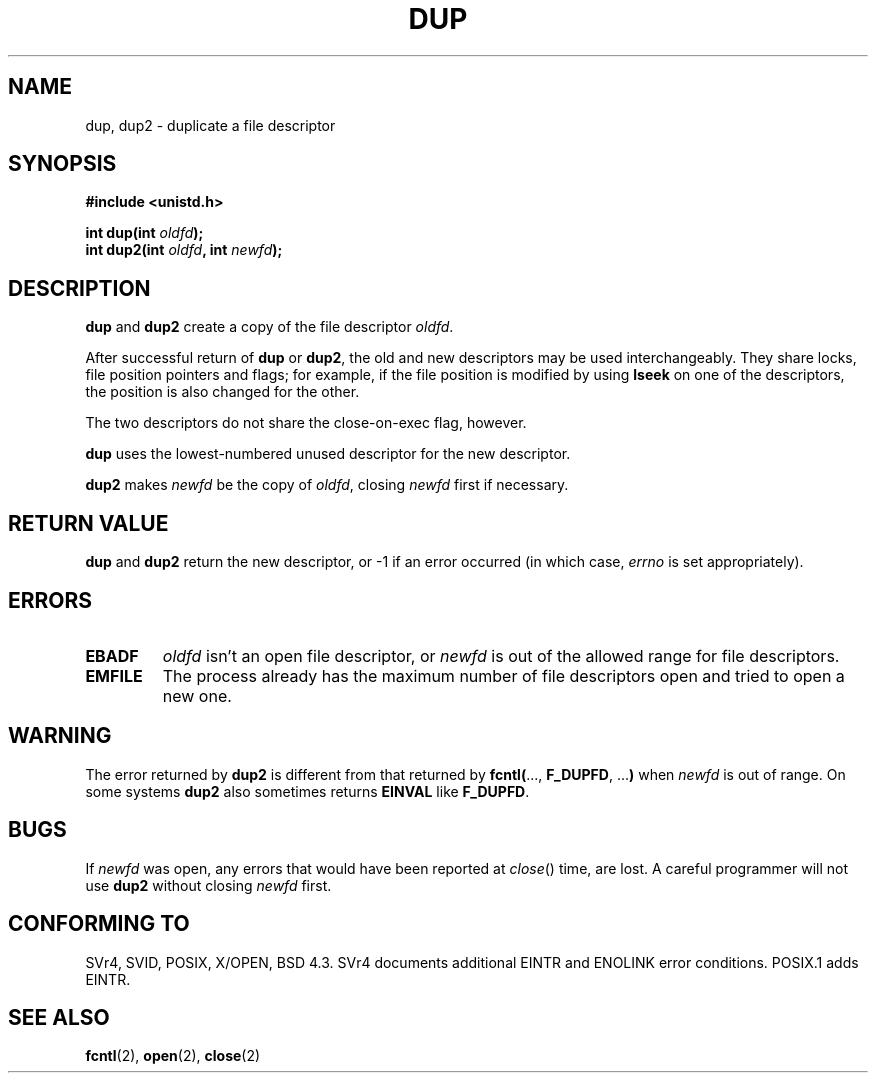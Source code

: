 .\" Hey Emacs! This file is -*- nroff -*- source.
.\"
.\" This manpage is Copyright (C) 1992 Drew Eckhardt;
.\"                               1993 Michael Haardt, Ian Jackson.
.\"
.\" Permission is granted to make and distribute verbatim copies of this
.\" manual provided the copyright notice and this permission notice are
.\" preserved on all copies.
.\"
.\" Permission is granted to copy and distribute modified versions of this
.\" manual under the conditions for verbatim copying, provided that the
.\" entire resulting derived work is distributed under the terms of a
.\" permission notice identical to this one
.\" 
.\" Since the Linux kernel and libraries are constantly changing, this
.\" manual page may be incorrect or out-of-date.  The author(s) assume no
.\" responsibility for errors or omissions, or for damages resulting from
.\" the use of the information contained herein.  The author(s) may not
.\" have taken the same level of care in the production of this manual,
.\" which is licensed free of charge, as they might when working
.\" professionally.
.\" 
.\" Formatted or processed versions of this manual, if unaccompanied by
.\" the source, must acknowledge the copyright and authors of this work.
.\"
.\" Modified 1993-07-21, Rik Faith <faith@cs.unc.edu>
.\" Modified 1994-08-21, Michael Chastain <mec@shell.portal.com>:
.\"   Fixed typoes.
.\" Modified 1997-01-31, Eric S. Raymond <esr@thyrsus.com>
.\" Modified 2002-09-28, aeb
.\"
.TH DUP 2 1994-08-21 "Linux 1.1.46" "Linux Programmer's Manual"
.SH NAME
dup, dup2 \- duplicate a file descriptor
.SH SYNOPSIS
.nf
.B #include <unistd.h>
.sp
.BI "int dup(int " oldfd );
.BI "int dup2(int " oldfd ", int " newfd );
.fi
.SH DESCRIPTION
.BR dup " and " dup2
create a copy of the file descriptor
.IR oldfd .

After successful return of \fBdup\fR or \fBdup2\fR,
the old and new descriptors may be used interchangeably. They share
locks, file position pointers and flags; for example, if the file
position is modified by using
.B lseek
on one of the descriptors, the position is also changed for the other.

The two descriptors do not share the close-on-exec flag, however.

.B dup
uses the lowest-numbered unused descriptor for the new descriptor.

.B dup2
.RI "makes " newfd " be the copy of " oldfd ", closing " newfd
first if necessary.
.SH "RETURN VALUE"
.BR dup " and " dup2
return the new descriptor, or \-1 if an error occurred (in which case,
.I errno
is set appropriately).
.SH ERRORS
.TP
.B EBADF
.I oldfd
isn't an open file descriptor, or
.I newfd
is out of the allowed range for file descriptors.
.TP
.B EMFILE
The process already has the maximum number of file
descriptors open and tried to open a new one.
.SH WARNING
The error returned by
.B dup2
is different from that returned by
.BR fcntl( "..., " F_DUPFD ", ..." )
when
.I newfd
is out of range. On some systems
.B dup2
also sometimes returns
.B EINVAL
like
.BR F_DUPFD .
.SH BUGS
If
.I newfd
was open, any errors that would have been reported at
.IR close ()
time, are lost. A careful programmer will not use
.B dup2
without closing
.I newfd
first.
.SH "CONFORMING TO"
SVr4, SVID, POSIX, X/OPEN, BSD 4.3. SVr4 documents additional
EINTR and ENOLINK error conditions.  POSIX.1 adds EINTR.
.SH "SEE ALSO"
.BR fcntl (2),
.BR open (2),
.BR close (2)

